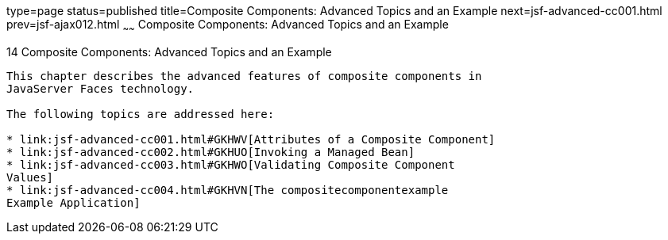 type=page
status=published
title=Composite Components: Advanced Topics and an Example
next=jsf-advanced-cc001.html
prev=jsf-ajax012.html
~~~~~~
Composite Components: Advanced Topics and an Example
====================================================

[[GKHXA]][[composite-components-advanced-topics-and-an-example]]

14 Composite Components: Advanced Topics and an Example
-------------------------------------------------------


This chapter describes the advanced features of composite components in
JavaServer Faces technology.

The following topics are addressed here:

* link:jsf-advanced-cc001.html#GKHWV[Attributes of a Composite Component]
* link:jsf-advanced-cc002.html#GKHUO[Invoking a Managed Bean]
* link:jsf-advanced-cc003.html#GKHWO[Validating Composite Component
Values]
* link:jsf-advanced-cc004.html#GKHVN[The compositecomponentexample
Example Application]


